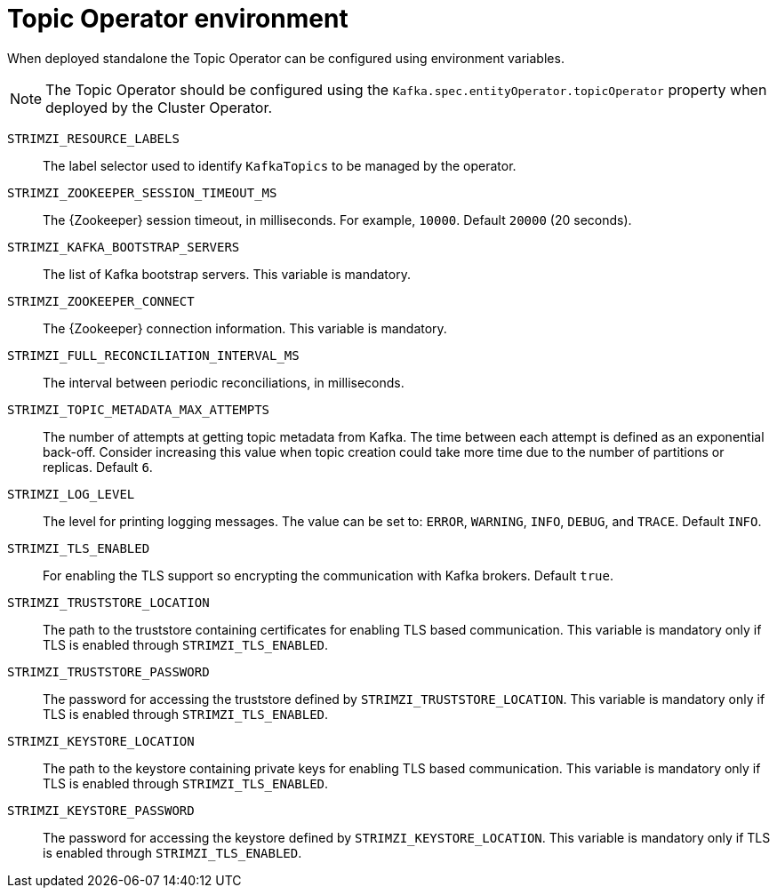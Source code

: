// Module included in the following assemblies:
//
// topic-operator.adoc

[id='topic-operator-environment-{context}']
= Topic Operator environment

When deployed standalone the Topic Operator can be configured using environment variables.

NOTE: The Topic Operator should be configured using the `Kafka.spec.entityOperator.topicOperator` property when deployed by the Cluster Operator.

`STRIMZI_RESOURCE_LABELS`::
The label selector used to identify `KafkaTopics` to be managed by the operator.
`STRIMZI_ZOOKEEPER_SESSION_TIMEOUT_MS`::
The {Zookeeper} session timeout, in milliseconds.
For example, `10000`.
Default `20000` (20 seconds).
`STRIMZI_KAFKA_BOOTSTRAP_SERVERS`::
The list of Kafka bootstrap servers.
This variable is mandatory.
`STRIMZI_ZOOKEEPER_CONNECT`::
The {Zookeeper} connection information.
This variable is mandatory.
`STRIMZI_FULL_RECONCILIATION_INTERVAL_MS`::
The interval between periodic reconciliations, in milliseconds.
`STRIMZI_TOPIC_METADATA_MAX_ATTEMPTS`::
The number of attempts at getting topic metadata from Kafka.
The time between each attempt is defined as an exponential back-off.
Consider increasing this value when topic creation could take more time due to the number of partitions or replicas.
Default `6`.
`STRIMZI_LOG_LEVEL`::
The level for printing logging messages.
The value can be set to: `ERROR`, `WARNING`, `INFO`, `DEBUG`, and `TRACE`.
Default `INFO`.
`STRIMZI_TLS_ENABLED`::
For enabling the TLS support so encrypting the communication with Kafka brokers.
Default `true`.
`STRIMZI_TRUSTSTORE_LOCATION`::
The path to the truststore containing certificates for enabling TLS based communication.
This variable is mandatory only if TLS is enabled through `STRIMZI_TLS_ENABLED`.
`STRIMZI_TRUSTSTORE_PASSWORD`::
The password for accessing the truststore defined by `STRIMZI_TRUSTSTORE_LOCATION`.
This variable is mandatory only if TLS is enabled through `STRIMZI_TLS_ENABLED`.
`STRIMZI_KEYSTORE_LOCATION`::
The path to the keystore containing private keys for enabling TLS based communication.
This variable is mandatory only if TLS is enabled through `STRIMZI_TLS_ENABLED`.
`STRIMZI_KEYSTORE_PASSWORD`::
The password for accessing the keystore defined by `STRIMZI_KEYSTORE_LOCATION`.
This variable is mandatory only if TLS is enabled through `STRIMZI_TLS_ENABLED`.
